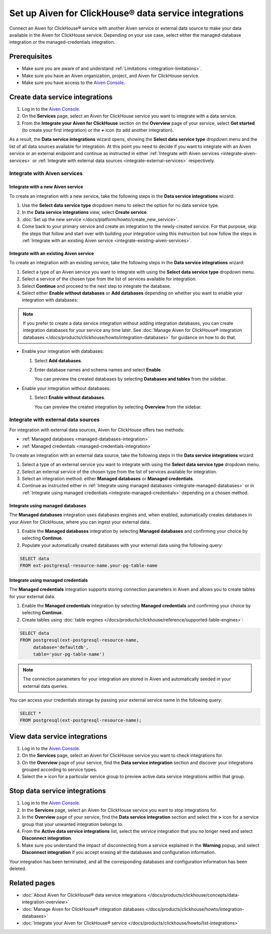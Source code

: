 Set up Aiven for ClickHouse® data service integrations
======================================================

Connect an Aiven for ClickHouse® service with another Aiven service or external data source to make your data available in the Aiven for ClickHouse service. Depending on your use case, select either the managed-database integration or the managed-credentials integration.

.. seealso::

   For information on data service integraton types and methods available with Aiven for ClickHouse®, check out :doc:`About Aiven for ClickHouse® data service integrations </docs/products/clickhouse/concepts/data-integration-overview>`.

Prerequisites
-------------

* Make sure you are aware of and understand :ref:`Limitations <integration-limitations>`.
* Make sure you have an Aiven organization, project, and Aiven for ClickHouse service.
* Make sure you have access to the `Aiven Console <https://console.aiven.io/>`_.

.. _create-data-service-integration:

Create data service integrations
--------------------------------

#. Log in to the `Aiven Console <https://console.aiven.io/>`_.
#. On the **Services** page, select an Aiven for ClickHouse service you want to integrate with a data service.
#. From the **Integrate your Aiven for ClickHouse** section on the **Overview** page of your service, select **Get started** (to create your first integration) or the **+** icon (to add another integration).

As a result, the **Data service integrations** wizard opens, showing the **Select data service type** dropdown menu and the list of all data sources available for integration. At this point you need to decide if you want to integrate with an Aiven service or an external endpoint and continue as instructed in either :ref:`Integrate with Aiven services <integrate-aiven-services>` or :ref:`Integrate with external data sources <integrate-external-services>` respectively.

.. _integrate-aiven-services:

Integrate with Aiven services
~~~~~~~~~~~~~~~~~~~~~~~~~~~~~
   
Integrate with a new Aiven service
''''''''''''''''''''''''''''''''''
   
To create an integration with a new service, take the following steps in the **Data service integrations** wizard:
   
#. Use the **Select data service type** dropdown menu to select the option for no data service type.
#. In the **Data service integrations** view, select **Create service**.
#. :doc:`Set up the new service </docs/platform/howto/create_new_service>`.
#. Come back to your primary service and create an integration to the newly-created service.
   For that purpose, skip the steps that follow and start over with building your integration using this
   instruction but now follow the steps in :ref:`Integrate with an existing Aiven service <integrate-existing-aiven-services>`.

.. _integrate-existing-aiven-services:

Integrate with an existing Aiven service
''''''''''''''''''''''''''''''''''''''''

To create an integration with an existing service, take the following steps in the **Data service integrations** wizard:
   
#. Select a type of an Aiven service you want to integrate with using the **Select data service type** dropdown menu.
#. Select a service of the chosen type from the list of services available for integration.
#. Select **Continue** and proceed to the next step to integrate the database.
#. Select either **Enable without databases** or **Add databases** depending on whether you want to enable your integration with databases:

.. note::

   If you prefer to create a data service integration without adding integration databases, you can create integration databases for your service any time later. See :doc:`Manage Aiven for ClickHouse® integration databases </docs/products/clickhouse/howto/integration-databases>` for guidance on how to do that.

- Enable your integration with databases:

  #. Select **Add databases**.
  #. Enter database names and schema names and select **Enable**.

     You can preview the created databases by selecting **Databases and tables** from the sidebar.

- Enable your integration without databases:

  #. Select **Enable without databases**.
      
     You can preview the created integration by selecting **Overview** from the sidebar.

.. _integrate-external-services:

Integrate with external data sources
~~~~~~~~~~~~~~~~~~~~~~~~~~~~~~~~~~~~

For integration with external data sources, Aiven for ClickHouse offers two methods:

* :ref:`Managed databases <managed-databases-integration>`
* :ref:`Managed credentials <managed-credentials-integration>`

To create an integration with an external data source, take the following steps in the **Data service integrations** wizard:

#. Select a type of an external service you want to integrate with using the **Select data service type** dropdown menu.
#. Select an external service of the chosen type from the list of services available for integration.
#. Select an integration method: either **Managed databases**  or **Managed credentials**.
#. Continue as instructed either in :ref:`Integrate using managed databases <integrate-managed-databases>` or in :ref:`Integrate using managed credentials <integrate-managed-credentials>` depending on a chosen method.

.. _integrate-managed-databases:

Integrate using managed databases
'''''''''''''''''''''''''''''''''

The **Managed databases** integration uses databases engines and, when enabled, automatically creates databases in your Aiven for ClickHouse, where you can ingest your external data.

1. Enable the **Managed databases** integration by selecting **Managed databases** and confirming your choice by selecting **Continue**.
2. Populate your automatically created databases with your external data using the following query:

.. code:: bash

   SELECT data 
   FROM ext-postgresql-resource-name.your-pg-table-name

.. _integrate-managed-credentials:

Integrate using managed credentials
'''''''''''''''''''''''''''''''''''

The **Managed credentials** integration supports storing connection parameters in Aiven and allows you to create tables for your external data.

1. Enable the **Managed credentials** integration by selecting **Managed credentials** and confirming your choice by selecting **Continue**.
2. Create tables using :doc:`table engines </docs/products/clickhouse/reference/supported-table-engines>`:

.. code:: bash

   SELECT data 
   FROM postgresql(ext-postgresql-resource-name,
        database='defaultdb',
        table='your-pg-table-name')

.. note::

   The connection parameters for your integration are stored in Aiven and automatically seeded in your external data queries.

You can access your credentials storage by passing your external service name in the following query:

.. code:: bash

   SELECT * 
   FROM postgresql(ext-postgresql-resource-name);

View data service integrations
------------------------------

1. Log in to the `Aiven Console <https://console.aiven.io/>`_.
2. On the **Services** page, select an Aiven for ClickHouse service you want to check integrations for.
3. On the **Overview** page of your service, find the **Data service integration** section and discover your integrations grouped according to service types.
4. Select the **>** icon for a particular service group to preview active data service integrations within that group.

Stop data service integrations
------------------------------

1. Log in to the `Aiven Console <https://console.aiven.io/>`_.
2. In the **Services** page, select an Aiven for ClickHouse service you want to stop integrations for.
3. In the **Overview** page of your service, find the **Data service integration** section and select the **>** icon for a service group that your unwanted integration belongs to.
4. From the **Active data service integrations** list, select the service integration that you no longer need and select **Disconnect integration**.
5. Make sure you understand the impact of disconnecting from a service explained in the **Warning** popup, and select **Disconnect integration** if you accept erasing all the databases and configuration information.

Your integration has been terminated, and all the corresponding databases and configuration information has been deleted.

Related pages
---------------

* :doc:`About Aiven for ClickHouse® data service integrations </docs/products/clickhouse/concepts/data-integration-overview>`
* :doc:`Manage Aiven for ClickHouse® integration databases </docs/products/clickhouse/howto/integration-databases>`
* :doc:`Integrate your Aiven for ClickHouse® service </docs/products/clickhouse/howto/list-integrations>`
